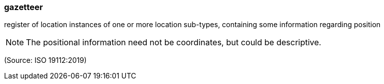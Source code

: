 === gazetteer

register of location instances of one or more location sub-types, containing some information regarding position

NOTE: The positional information need not be coordinates, but could be descriptive.

(Source: ISO 19112:2019)


